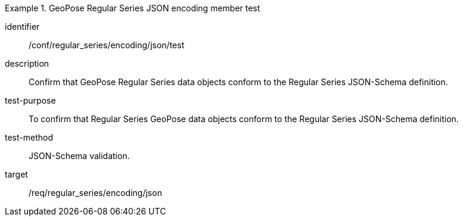 
[abstract_test]
.GeoPose Regular Series JSON encoding member test
====
[%metadata]
identifier:: /conf/regular_series/encoding/json/test
description:: Confirm that GeoPose Regular Series data objects conform to the Regular Series JSON-Schema definition.
test-purpose:: To confirm that Regular Series GeoPose data objects conform to the Regular Series JSON-Schema definition.
test-method:: JSON-Schema validation.
target:: /req/regular_series/encoding/json
====
